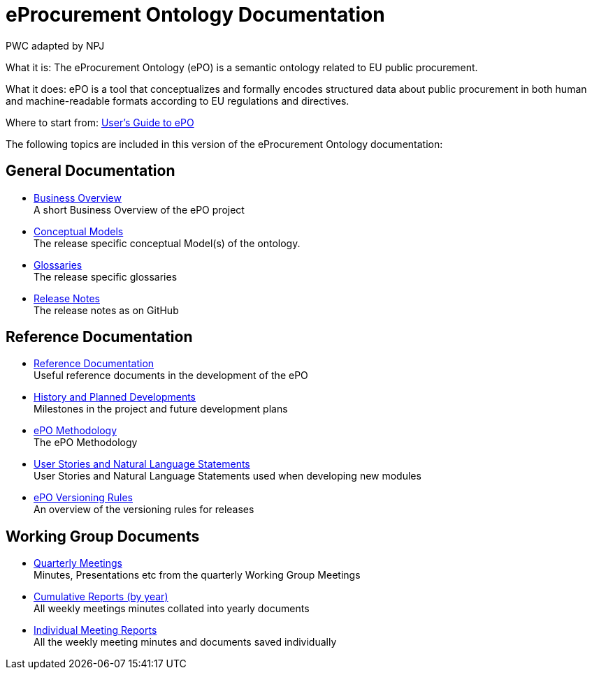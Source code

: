 :doctitle: eProcurement Ontology Documentation
:doccode: epo-main-prod-001
:author: PWC adapted by NPJ
:authoremail: nicole-anne.paterson-jones@ext.ec.europa.eu
:docdate: June 2023

[underline]#What it is:#
The eProcurement Ontology (ePO) is a semantic ontology related to EU public procurement.

[underline]#What it does:#
ePO is a tool that conceptualizes and formally encodes structured data about public procurement in both human and machine-readable formats according to EU regulations and directives.


[underline]#Where to start from:#
xref:epo-home::guide.adoc[User's Guide to ePO]

The following topics are included in this version of the eProcurement Ontology documentation:


== General Documentation

* xref:EPO::business.adoc[Business Overview] +
A short Business Overview of the ePO project
* xref:EPO::conceptual.adoc[Conceptual Models] +
The release specific conceptual Model(s) of the ontology.
* xref:EPO::glossaries.adoc[Glossaries] +
The release specific glossaries
* xref:EPO::release-notes.adoc[Release Notes] +
The release notes as on GitHub


== Reference Documentation
* xref:epo-home::references.adoc[Reference Documentation] +
Useful reference documents in the development of the ePO
* xref:epo-home::history.adoc[History and Planned Developments] +
Milestones in the project and future development plans
* xref:epo-home::methodology2024.adoc[ePO Methodology] +
The ePO Methodology
* xref:epo-home::stories.adoc[User Stories and Natural Language Statements] +
User Stories and Natural Language Statements used when developing new modules
* xref:epo-home::versioning.adoc[ePO Versioning Rules] +
An overview of the versioning rules for releases

== Working Group Documents
* xref:epo-wgm::wider.adoc[Quarterly Meetings] +
Minutes, Presentations etc from the quarterly Working Group Meetings
* xref:epo-wgm::cumulative.adoc[Cumulative Reports (by year)] +
All weekly meetings minutes collated into yearly documents
* xref:epo-wgm::indiv.adoc[Individual Meeting Reports] +
All the weekly meeting minutes and documents saved individually
